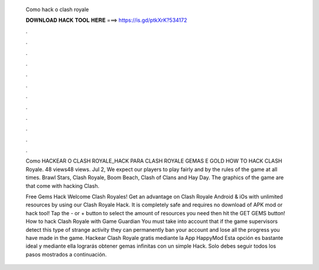   Como hack o clash royale
  
  
  
  𝐃𝐎𝐖𝐍𝐋𝐎𝐀𝐃 𝐇𝐀𝐂𝐊 𝐓𝐎𝐎𝐋 𝐇𝐄𝐑𝐄 ===> https://is.gd/ptkXrK?534172
  
  
  
  .
  
  
  
  .
  
  
  
  .
  
  
  
  .
  
  
  
  .
  
  
  
  .
  
  
  
  .
  
  
  
  .
  
  
  
  .
  
  
  
  .
  
  
  
  .
  
  
  
  .
  
  Como HACKEAR O CLASH ROYALE_HACK PARA CLASH ROYALE GEMAS E GOLD HOW TO HACK CLASH Royale. 48 views48 views. Jul 2,  We expect our players to play fairly and by the rules of the game at all times. Brawl Stars, Clash Royale, Boom Beach, Clash of Clans and Hay Day. The graphics of the game are that come with hacking Clash.
  
  Free Gems Hack Welcome Clash Royales! Get an advantage on Clash Royale Android & iOs with unlimited resources by using our Clash Royale Hack. It is completely safe and requires no download of APK mod or hack tool! Tap the - or + button to select the amount of resources you need then hit the GET GEMS button! How to hack Clash Royale with Game Guardian You must take into account that if the game supervisors detect this type of strange activity they can permanently ban your account and lose all the progress you have made in the game. Hackear Clash Royale gratis mediante la App HappyMod Esta opción es bastante ideal y mediante ella lograrás obtener gemas infinitas con un simple Hack. Solo debes seguir todos los pasos mostrados a continuación.
